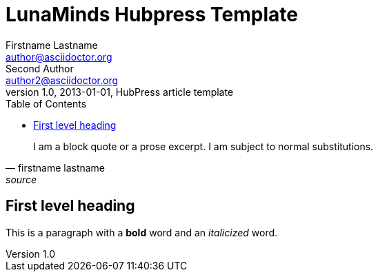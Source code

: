 = LunaMinds Hubpress Template
Firstname Lastname <author@asciidoctor.org>; Second Author <author2@asciidoctor.org>
v1.0, 2013-01-01, HubPress article template
:hp-image: covers/a-cover-image.jpg
:hp-tags: HubPress, Blog, Open Source, 
:hp-alt-title: used instead of the HTML file name generated by HubPress
:toc:


[quote, firstname lastname, source]
____
I am a block quote or a prose excerpt.
I am subject to normal substitutions.
____

== First level heading

This is a paragraph with a *bold* word and an _italicized_ word.